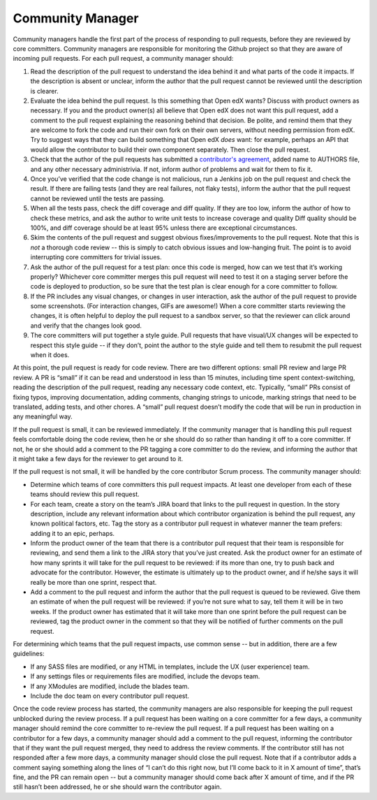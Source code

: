 *****************
Community Manager
*****************

Community managers handle the first part of the process of responding to pull
requests, before they are reviewed by core committers. Community managers are
responsible for monitoring the Github project so that they are aware of incoming
pull requests. For each pull request, a community manager should:

#. Read the description of the pull request to understand the idea behind it
   and what parts of the code it impacts. If the description is absent or
   unclear, inform the author that the pull request cannot be reviewed until
   the description is clearer.

#. Evaluate the idea behind the pull request. Is this something that
   Open edX wants? Discuss with product owners as necessary. If you and the
   product owner(s) all believe that Open edX does not want this pull request,
   add a comment to the pull request explaining the reasoning behind that
   decision. Be polite, and remind them that they are welcome to fork the code
   and run their own fork on their own servers, without needing permission
   from edX. Try to suggest ways that they can build something that Open edX
   *does* want: for example, perhaps an API that would allow the contributor
   to build their own component separately. Then close the pull request.

#. Check that the author of the pull requests has submitted a
   `contributor's agreement`_, added name to AUTHORS file, and any other
   necessary administrivia. If not, inform author of problems
   and wait for them to fix it.

#. Once you’ve verified that the code change is not malicious,
   run a Jenkins job on the pull request and check the result.
   If there are failing tests (and they are real failures, not flaky tests),
   inform the author that the pull request cannot be reviewed until the tests
   are passing.

#. When all the tests pass, check the diff coverage and diff quality.
   If they are too low, inform the author of how to check these metrics,
   and ask the author to write unit tests to increase coverage and quality
   Diff quality should be 100%, and diff coverage should be at least 95% unless
   there are exceptional circumstances.

#. Skim the contents of the pull request and suggest obvious fixes/improvements
   to the pull request. Note that this is *not* a thorough code review --
   this is simply to catch obvious issues and low-hanging fruit.
   The point is to avoid interrupting core committers for trivial issues.

#. Ask the author of the pull request for a test plan:
   once this code is merged, how can we test that it’s working properly?
   Whichever core committer merges this pull request will need to test it
   on a staging server before the code is deployed to production, so be sure
   that the test plan is clear enough for a core committer to follow.

#. If the PR includes any visual changes, or changes in user interaction,
   ask the author of the pull request to provide some screenshots.
   (For interaction changes, GIFs are awesome!) When a core committer starts
   reviewing the changes, it is often helpful to deploy the pull request to a
   sandbox server, so that the reviewer can click around and verify that the
   changes look good.

#. The core committers will put together a style guide.
   Pull requests that have visual/UX changes will be expected to respect this
   style guide -- if they don’t, point the author to the style guide and tell
   them to resubmit the pull request when it does.

.. _contributor's agreement: http://code.edx.org/individual-contributor-agreement.pdf

At this point, the pull request is ready for code review. There are two
different options: small PR review and large PR review. A PR is “small” if it
can be read and understood in less than 15 minutes, including time spent
context-switching, reading the description of the pull request, reading any
necessary code context, etc. Typically, “small” PRs consist of fixing typos,
improving documentation, adding comments, changing strings to unicode, marking
strings that need to be translated, adding tests, and other chores. A “small”
pull request doesn’t modify the code that will be run in production in any
meaningful way.

If the pull request is small, it can be reviewed immediately. If the community
manager that is handling this pull request feels comfortable doing the code
review, then he or she should do so rather than handing it off to a core
committer. If not, he or she should add a comment to the PR tagging a core
committer to do the review, and informing the author that it might take a few
days for the reviewer to get around to it.

If the pull request is not small, it will be handled by the core contributor
Scrum process. The community manager should:

* Determine which teams of core committers this pull request impacts.
  At least one developer from each of these teams should review this pull request.

* For each team, create a story on the team’s JIRA board that links to the
  pull request in question. In the story description, include any relevant
  information about which contributor organization is behind the pull request,
  any known political factors, etc. Tag the story as a contributor pull
  request in whatever manner the team prefers: adding it to an epic, perhaps.

* Inform the product owner of the team that there is a contributor pull request
  that their team is responsible for reviewing, and send them a link to the
  JIRA story that you’ve just created. Ask the product owner for an estimate
  of how many sprints it will take for the pull request to be reviewed:
  if its more than one, try to push back and advocate for the contributor.
  However, the estimate is ultimately up to the product owner, and if he/she
  says it will really be more than one sprint, respect that.

* Add a comment to the pull request and inform the author that the pull request
  is queued to be reviewed. Give them an estimate of when the pull request
  will be reviewed: if you’re not sure what to say, tell them it will be in
  two weeks. If the product owner has estimated that it will take more than
  one sprint before the pull request can be reviewed, tag the product owner
  in the comment so that they will be notified of further comments on
  the pull request.

For determining which teams that the pull request impacts, use common sense --
but in addition, there are a few guidelines:

* If any SASS files are modified, or any HTML in templates,
  include the UX (user experience) team.

* If any settings files or requirements files are modified,
  include the devops team.

* If any XModules are modified,
  include the blades team.

* Include the doc team on every contributor pull request.

Once the code review process has started, the community managers are also
responsible for keeping the pull request unblocked during the review process. If
a pull request has been waiting on a core committer for a few days, a community
manager should remind the core committer to re-review the pull request. If a
pull request has been waiting on a contributor for a few days, a community
manager should add a comment to the pull request, informing the contributor that
if they want the pull request merged, they need to address the review comments.
If the contributor still has not responded after a few more days, a community
manager should close the pull request. Note that if a contributor adds a comment
saying something along the lines of “I can’t do this right now, but I’ll come
back to it in X amount of time”, that’s fine, and the PR can remain open -- but
a community manager should come back after X amount of time, and if the PR still
hasn’t been addressed, he or she should warn the contributor again.
